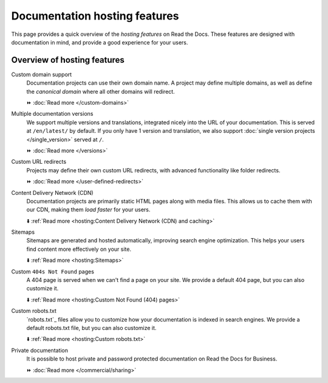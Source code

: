 Documentation hosting features
==============================

This page provides a quick overview of the *hosting features* on Read the Docs.
These features are designed with documentation in mind,
and provide a good experience for your users.

.. seealso::

   :doc:`/reference/features`
    A complete list of our features.

Overview of hosting features
----------------------------

Custom domain support
  Documentation projects can use their own domain name.
  A project may define multiple domains,
  as well as define the *canonical domain* where all other domains will redirect.

  ⏩️ :doc:`Read more </custom-domains>`

Multiple documentation versions
  We support multiple versions and translations,
  integrated nicely into the URL of your documentation.
  This is served at ``/en/latest/`` by default.
  If you only have 1 version and translation,
  we also support :doc:`single version projects </single_version>` served at ``/``.

  ⏩️ :doc:`Read more </versions>`

Custom URL redirects
  Projects may define their own custom URL redirects,
  with advanced functionality like folder redirects.

  ⏩️ :doc:`Read more </user-defined-redirects>`

Content Delivery Network (CDN)
  Documentation projects are primarily static HTML pages along with media files.
  This allows us to cache them with our CDN,
  making them *load faster* for your users.

  ⬇️ :ref:`Read more <hosting:Content Delivery Network (CDN) and caching>`

Sitemaps
  Sitemaps are generated and hosted automatically,
  improving search engine optimization.
  This helps your users find content more effectively on your site.

  ⬇️ :ref:`Read more <hosting:Sitemaps>`

Custom ``404s Not Found`` pages
  A 404 page is served when we can't find a page on your site.
  We provide a default 404 page,
  but you can also customize it.

  ⬇️ :ref:`Read more <hosting:Custom Not Found (404) pages>`

Custom robots.txt
  `robots.txt`_ files allow you to customize how your documentation is indexed in search engines.
  We provide a default robots.txt file,
  but you can also customize it.

  ⬇️ :ref:`Read more <hosting:Custom robots.txt>`

Private documentation
  It is possible to host private and password protected documentation on Read the Docs for Business.

  ⏩️ :doc:`Read more </commercial/sharing>`
